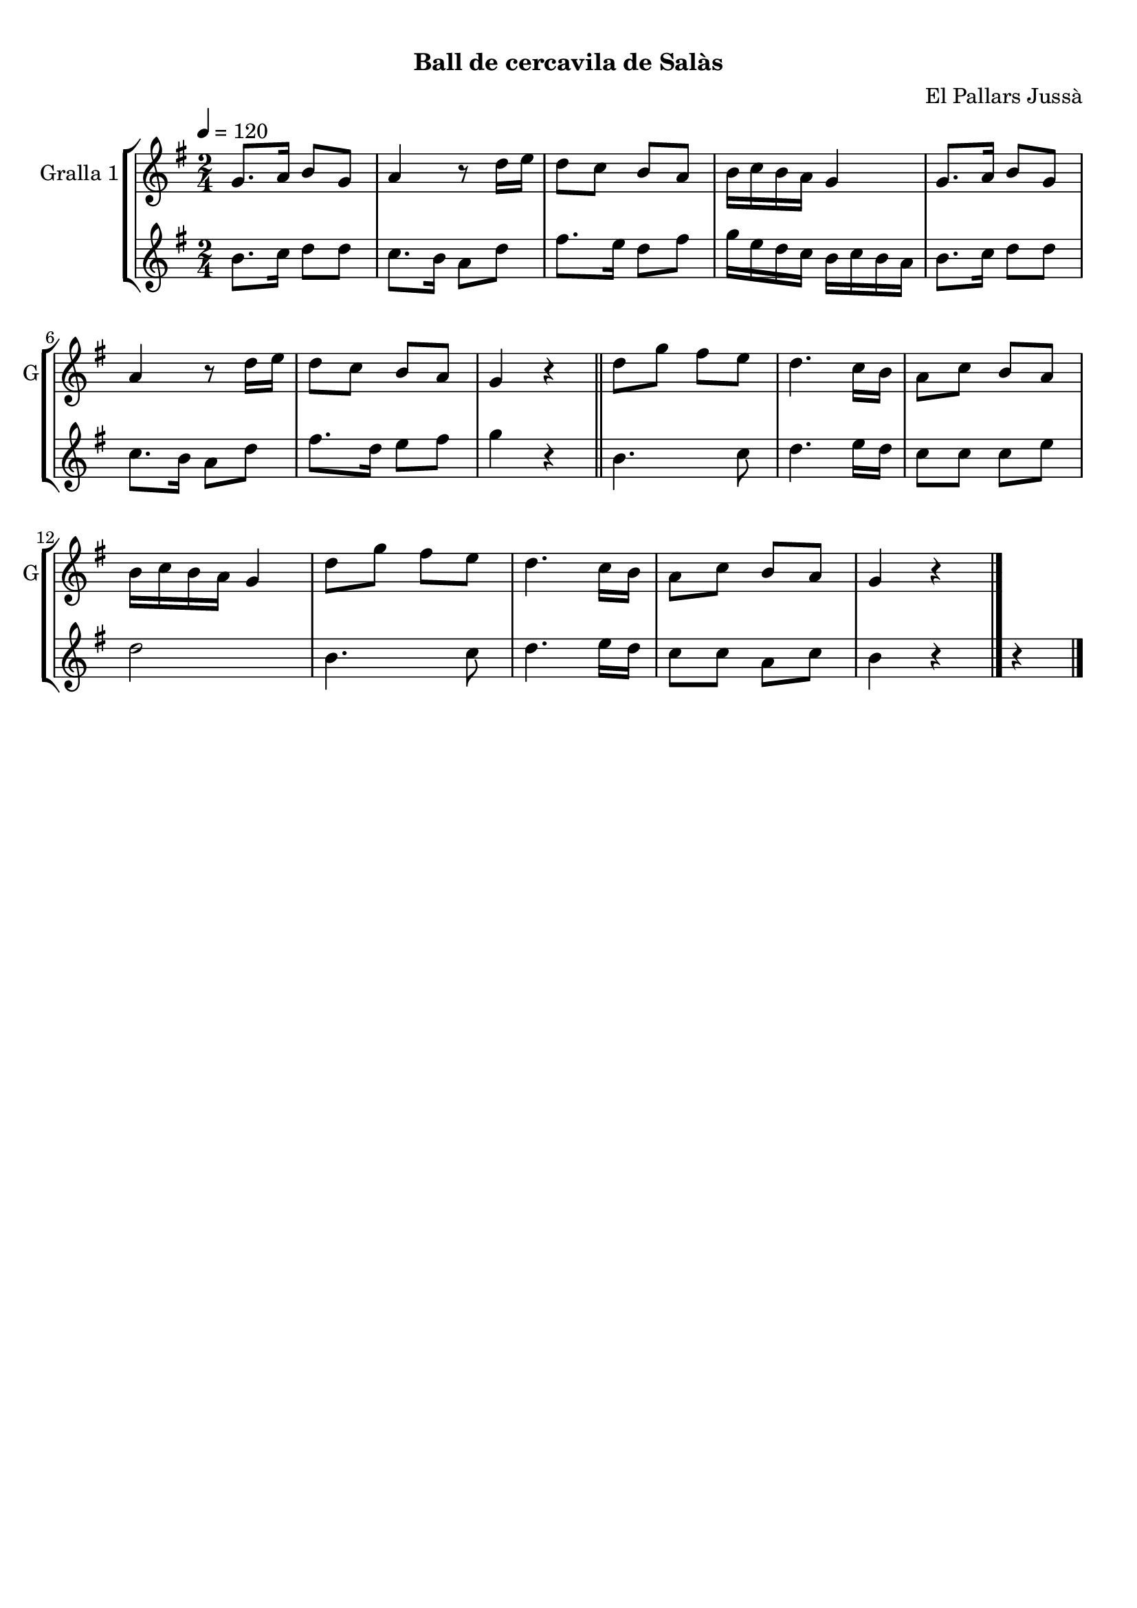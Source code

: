 \version "2.22.1"

\header {
  dedication=""
  title="            "
  subtitle="Ball de cercavila de Salàs"
  subsubtitle=""
  poet=""
  meter=""
  piece=""
  composer="El Pallars Jussà"
  arranger=""
  opus=""
  instrument=""
  copyright="     "
  tagline="  "
}

liniaroAa =
\relative g'
{
  \tempo 4=120
  \clef treble
  \key g \major
  \time 2/4
  g8. a16 b8 g  |
  a4 r8 d16 e  |
  d8 c b a  |
  b16 c b a g4  |
  %05
  g8. a16 b8 g  |
  a4 r8 d16 e  |
  d8 c b a  |
  g4 r  \bar "||"
  d'8 g fis e  |
  %10
  d4. c16 b  |
  a8 c b a  |
  b16 c b a g4  |
  d'8 g fis e  |
  d4. c16 b  |
  %15
  a8 c b a  |
  g4 r  \bar "|."
}

liniaroAb =
\relative b'
{
  \tempo 4=120
  \clef treble
  \key g \major
  \time 2/4
  b8. c16 d8 d  |
  c8. b16 a8 d  |
  fis8. e16 d8 fis  |
  g16 e d c b c b a  |
  %05
  b8. c16 d8 d  |
  c8. b16 a8 d  |
  fis8. d16 e8 fis  |
  g4 r  \bar "||"
  b,4. c8  |
  %10
  d4. e16 d  |
  c8 c c e  |
  d2  |
  b4. c8  |
  d4. e16 d  |
  %15
  c8 c a c  |
  b4 r r  \bar "|." % troigo!
}

\bookpart {
  \score {
    \new StaffGroup {
      \override Score.RehearsalMark #'self-alignment-X = #LEFT
      <<
        \new Staff \with {instrumentName = #"Gralla 1" shortInstrumentName = #"G"} \liniaroAa
        \new Staff \with {instrumentName = #"" shortInstrumentName = #" "} \liniaroAb
      >>
    }
    \layout {}
  }
  \score { \unfoldRepeats
    \new StaffGroup {
      \override Score.RehearsalMark #'self-alignment-X = #LEFT
      <<
        \new Staff \with {instrumentName = #"Gralla 1" shortInstrumentName = #"G"} \liniaroAa
        \new Staff \with {instrumentName = #"" shortInstrumentName = #" "} \liniaroAb
      >>
    }
    \midi {
      \set Staff.midiInstrument = "oboe"
      \set DrumStaff.midiInstrument = "drums"
    }
  }
}

\bookpart {
  \header {instrument="Gralla 1"}
  \score {
    \new StaffGroup {
      \override Score.RehearsalMark #'self-alignment-X = #LEFT
      <<
        \new Staff \liniaroAa
      >>
    }
    \layout {}
  }
  \score { \unfoldRepeats
    \new StaffGroup {
      \override Score.RehearsalMark #'self-alignment-X = #LEFT
      <<
        \new Staff \liniaroAa
      >>
    }
    \midi {
      \set Staff.midiInstrument = "oboe"
      \set DrumStaff.midiInstrument = "drums"
    }
  }
}

\bookpart {
  \header {instrument=""}
  \score {
    \new StaffGroup {
      \override Score.RehearsalMark #'self-alignment-X = #LEFT
      <<
        \new Staff \liniaroAb
      >>
    }
    \layout {}
  }
  \score { \unfoldRepeats
    \new StaffGroup {
      \override Score.RehearsalMark #'self-alignment-X = #LEFT
      <<
        \new Staff \liniaroAb
      >>
    }
    \midi {
      \set Staff.midiInstrument = "oboe"
      \set DrumStaff.midiInstrument = "drums"
    }
  }
}

